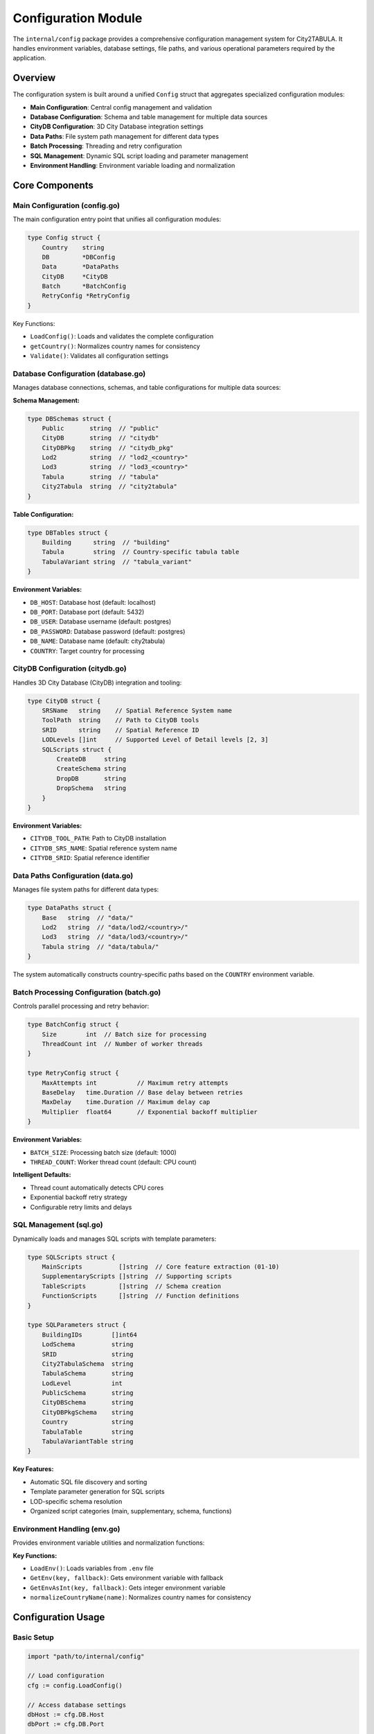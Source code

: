 Configuration Module
==================

The ``internal/config`` package provides a comprehensive configuration management system for City2TABULA. It handles environment variables, database settings, file paths, and various operational parameters required by the application.

Overview
--------

The configuration system is built around a unified ``Config`` struct that aggregates specialized configuration modules:

- **Main Configuration**: Central config management and validation
- **Database Configuration**: Schema and table management for multiple data sources
- **CityDB Configuration**: 3D City Database integration settings
- **Data Paths**: File system path management for different data types
- **Batch Processing**: Threading and retry configuration
- **SQL Management**: Dynamic SQL script loading and parameter management
- **Environment Handling**: Environment variable loading and normalization

Core Components
---------------

Main Configuration (config.go)
~~~~~~~~~~~~~~~~~~~~~~~~~~~~~~

The main configuration entry point that unifies all configuration modules:

.. code-block:: go

   type Config struct {
       Country    string
       DB         *DBConfig
       Data       *DataPaths
       CityDB     *CityDB
       Batch      *BatchConfig
       RetryConfig *RetryConfig
   }

Key Functions:

- ``LoadConfig()``: Loads and validates the complete configuration
- ``getCountry()``: Normalizes country names for consistency
- ``Validate()``: Validates all configuration settings

Database Configuration (database.go)
~~~~~~~~~~~~~~~~~~~~~~~~~~~~~~~~~~~~

Manages database connections, schemas, and table configurations for multiple data sources:

**Schema Management:**

.. code-block:: go

   type DBSchemas struct {
       Public       string  // "public"
       CityDB       string  // "citydb"
       CityDBPkg    string  // "citydb_pkg"
       Lod2         string  // "lod2_<country>"
       Lod3         string  // "lod3_<country>"
       Tabula       string  // "tabula"
       City2Tabula  string  // "city2tabula"
   }

**Table Configuration:**

.. code-block:: go

   type DBTables struct {
       Building      string  // "building"
       Tabula        string  // Country-specific tabula table
       TabulaVariant string  // "tabula_variant"
   }

**Environment Variables:**

- ``DB_HOST``: Database host (default: localhost)
- ``DB_PORT``: Database port (default: 5432)
- ``DB_USER``: Database username (default: postgres)
- ``DB_PASSWORD``: Database password (default: postgres)
- ``DB_NAME``: Database name (default: city2tabula)
- ``COUNTRY``: Target country for processing

CityDB Configuration (citydb.go)
~~~~~~~~~~~~~~~~~~~~~~~~~~~~~~~~

Handles 3D City Database (CityDB) integration and tooling:

.. code-block:: go

   type CityDB struct {
       SRSName   string    // Spatial Reference System name
       ToolPath  string    // Path to CityDB tools
       SRID      string    // Spatial Reference ID
       LODLevels []int     // Supported Level of Detail levels [2, 3]
       SQLScripts struct {
           CreateDB     string
           CreateSchema string
           DropDB       string
           DropSchema   string
       }
   }

**Environment Variables:**

- ``CITYDB_TOOL_PATH``: Path to CityDB installation
- ``CITYDB_SRS_NAME``: Spatial reference system name
- ``CITYDB_SRID``: Spatial reference identifier

Data Paths Configuration (data.go)
~~~~~~~~~~~~~~~~~~~~~~~~~~~~~~~~~~

Manages file system paths for different data types:

.. code-block:: go

   type DataPaths struct {
       Base   string  // "data/"
       Lod2   string  // "data/lod2/<country>/"
       Lod3   string  // "data/lod3/<country>/"
       Tabula string  // "data/tabula/"
   }

The system automatically constructs country-specific paths based on the ``COUNTRY`` environment variable.

Batch Processing Configuration (batch.go)
~~~~~~~~~~~~~~~~~~~~~~~~~~~~~~~~~~~~~~~~~

Controls parallel processing and retry behavior:

.. code-block:: go

   type BatchConfig struct {
       Size        int  // Batch size for processing
       ThreadCount int  // Number of worker threads
   }

   type RetryConfig struct {
       MaxAttempts int           // Maximum retry attempts
       BaseDelay   time.Duration // Base delay between retries
       MaxDelay    time.Duration // Maximum delay cap
       Multiplier  float64       // Exponential backoff multiplier
   }

**Environment Variables:**

- ``BATCH_SIZE``: Processing batch size (default: 1000)
- ``THREAD_COUNT``: Worker thread count (default: CPU count)

**Intelligent Defaults:**

- Thread count automatically detects CPU cores
- Exponential backoff retry strategy
- Configurable retry limits and delays

SQL Management (sql.go)
~~~~~~~~~~~~~~~~~~~~~~~

Dynamically loads and manages SQL scripts with template parameters:

.. code-block:: go

   type SQLScripts struct {
       MainScripts          []string  // Core feature extraction (01-10)
       SupplementaryScripts []string  // Supporting scripts
       TableScripts         []string  // Schema creation
       FunctionScripts      []string  // Function definitions
   }

   type SQLParameters struct {
       BuildingIDs        []int64
       LodSchema          string
       SRID               string
       City2TabulaSchema  string
       TabulaSchema       string
       LodLevel           int
       PublicSchema       string
       CityDBSchema       string
       CityDBPkgSchema    string
       Country            string
       TabulaTable        string
       TabulaVariantTable string
   }

**Key Features:**

- Automatic SQL file discovery and sorting
- Template parameter generation for SQL scripts
- LOD-specific schema resolution
- Organized script categories (main, supplementary, schema, functions)

Environment Handling (env.go)
~~~~~~~~~~~~~~~~~~~~~~~~~~~~~

Provides environment variable utilities and normalization functions:

**Key Functions:**

- ``LoadEnv()``: Loads variables from ``.env`` file
- ``GetEnv(key, fallback)``: Gets environment variable with fallback
- ``GetEnvAsInt(key, fallback)``: Gets integer environment variable
- ``normalizeCountryName(name)``: Normalizes country names for consistency

Configuration Usage
-------------------

Basic Setup
~~~~~~~~~~~

.. code-block:: go

   import "path/to/internal/config"

   // Load configuration
   cfg := config.LoadConfig()

   // Access database settings
   dbHost := cfg.DB.Host
   dbPort := cfg.DB.Port

   // Access data paths
   lod2Path := cfg.Data.Lod2
   tabulaPath := cfg.Data.Tabula

   // Get SQL parameters for processing
   params := cfg.GetSQLParameters(2, buildingIDs)

Environment Variables
~~~~~~~~~~~~~~~~~~~~

Create a ``.env`` file in your project root:

.. code-block:: bash

   # Database Configuration
   DB_HOST=localhost
   DB_PORT=5432
   DB_USER=postgres
   DB_PASSWORD=your_password
   DB_NAME=city2tabula

   # Processing Configuration
   COUNTRY=germany
   BATCH_SIZE=1000
   THREAD_COUNT=8

   # CityDB Configuration
   CITYDB_TOOL_PATH=/path/to/citydb/tools
   CITYDB_SRS_NAME=EPSG:25832
   CITYDB_SRID=25832

Schema and Table Structure
~~~~~~~~~~~~~~~~~~~~~~~~~

The configuration system manages multiple database schemas:

.. list-table:: Database Schemas
   :header-rows: 1
   :widths: 20 30 50

   * - Schema
     - Purpose
     - Description
   * - ``public``
     - Default PostgreSQL schema
     - Standard database objects
   * - ``citydb``
     - CityDB core schema
     - 3D city database infrastructure
   * - ``citydb_pkg``
     - CityDB packages
     - CityDB stored procedures and functions
   * - ``lod2_<country>``
     - LOD2 data storage
     - Country-specific Level of Detail 2 data
   * - ``lod3_<country>``
     - LOD3 data storage
     - Country-specific Level of Detail 3 data
   * - ``tabula``
     - TABULA reference data
     - Building typology reference tables
   * - ``city2tabula``
     - Processing results
     - Extracted features and analysis results

Country-Specific Configuration
~~~~~~~~~~~~~~~~~~~~~~~~~~~~~

The system supports multiple countries with normalized naming:

.. list-table:: Supported Countries
   :header-rows: 1
   :widths: 30 30 40

   * - Country Name
     - Normalized Form
     - Data Paths
   * - ``Germany``
     - ``germany``
     - ``data/lod2/germany/``, ``data/lod3/germany/``
   * - ``Austria``
     - ``austria``
     - ``data/lod2/austria/``, ``data/lod3/austria/``
   * - ``Netherlands``
     - ``netherlands``
     - ``data/lod2/netherlands/``, ``data/lod3/netherlands/``
   * - ``Czech Republic``
     - ``czech``
     - ``data/lod2/czech/``, ``data/lod3/czech/``

SQL Script Management
~~~~~~~~~~~~~~~~~~~~

SQL scripts are automatically discovered and organized:

.. code-block:: go

   // Load all SQL scripts
   scripts, err := cfg.LoadSQLScripts()
   if err != nil {
       log.Fatal(err)
   }

   // Access categorized scripts
   mainScripts := scripts.MainScripts          // Feature extraction pipeline
   setupScripts := scripts.SupplementaryScripts // Setup and utility scripts
   schemaScripts := scripts.TableScripts       // Schema creation
   functionScripts := scripts.FunctionScripts  // Function definitions

**Script Categories:**

- **Main Scripts** (``sql/scripts/main/``): Core feature extraction pipeline (01-10)
- **Supplementary Scripts** (``sql/scripts/supplementary/``): Supporting operations
- **Table Scripts** (``sql/schema/``): Database schema creation
- **Function Scripts** (``sql/functions/``): Custom database functions

Advanced Configuration
---------------------

Custom Validation
~~~~~~~~~~~~~~~~~

The configuration system includes validation for critical settings:

.. code-block:: go

   cfg := config.LoadConfig()
   if err := cfg.Validate(); err != nil {
       log.Fatalf("Configuration validation failed: %v", err)
   }

Retry Configuration
~~~~~~~~~~~~~~~~~~

Customize retry behavior for robust processing:

.. code-block:: go

   // Access retry settings
   maxRetries := cfg.RetryConfig.MaxAttempts
   baseDelay := cfg.RetryConfig.BaseDelay
   maxDelay := cfg.RetryConfig.MaxDelay

Thread Management
~~~~~~~~~~~~~~~~

Optimize parallel processing:

.. code-block:: go

   // Get optimal thread count (automatically detects CPU cores)
   threadCount := cfg.Batch.ThreadCount
   batchSize := cfg.Batch.Size

